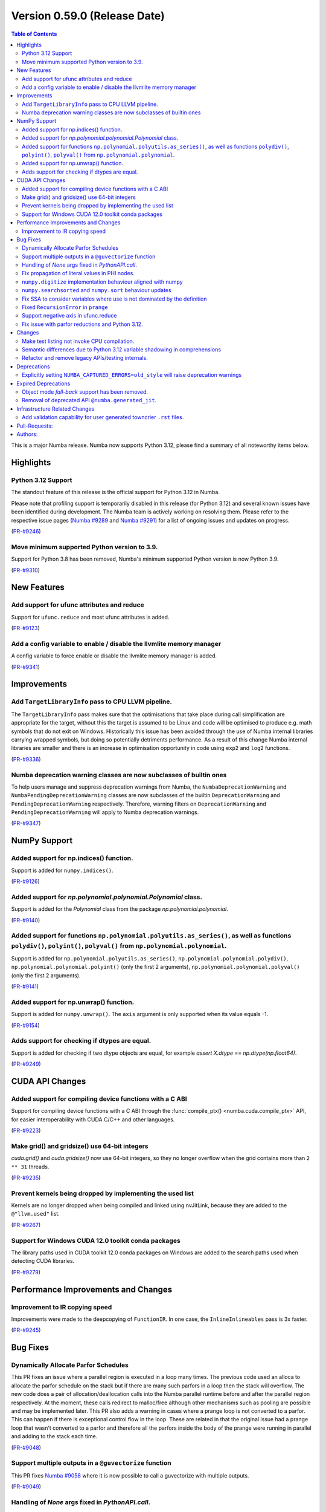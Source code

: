 
Version 0.59.0 (Release Date)
-----------------------------

.. contents:: Table of Contents
   :depth: 2

This is a major Numba release. Numba now supports Python 3.12,
please find a summary of all noteworthy items below.

Highlights
~~~~~~~~~~

Python 3.12 Support
===================

The standout feature of this release is the official support for Python 3.12 
in Numba.

Please note that profiling support is temporarily disabled in 
this release (for Python 3.12) and several known issues have been identified 
during development. The Numba team is actively working on resolving them. 
Please refer to the respective issue pages 
(`Numba #9289 <https://github.com/numba/numba/pull/9289>`_ and 
`Numba #9291 <https://github.com/numba/numba/pull/9291>`_) 
for a list of ongoing issues and updates on progress.

(`PR-#9246 <https://github.com/numba/numba/pull/9246>`__)

Move minimum supported Python version to 3.9.
=============================================

Support for Python 3.8 has been removed, Numba's minimum supported Python
version is now Python 3.9.

(`PR-#9310 <https://github.com/numba/numba/pull/9310>`__)


New Features
~~~~~~~~~~~~

Add support for ufunc attributes and reduce
===========================================

Support for ``ufunc.reduce`` and most ufunc attributes is added.

(`PR-#9123 <https://github.com/numba/numba/pull/9123>`__)

Add a config variable to enable / disable the llvmlite memory manager
=====================================================================

A config variable to force enable or disable the llvmlite memory manager is
added.

(`PR-#9341 <https://github.com/numba/numba/pull/9341>`__)


Improvements
~~~~~~~~~~~~

Add ``TargetLibraryInfo`` pass to CPU LLVM pipeline.
====================================================

The ``TargetLibraryInfo`` pass makes sure that the optimisations that take place
during call simplification are appropriate for the target, without this the
target is assumed to be Linux and code will be optimised to produce e.g. math
symbols that do not exit on Windows. Historically this issue has been avoided
through the use of Numba internal libraries carrying wrapped symbols, but doing
so potentially detriments performance. As a result of this change Numba internal
libraries are smaller and there is an increase in optimisation opportunity in
code using ``exp2`` and ``log2`` functions.

(`PR-#9336 <https://github.com/numba/numba/pull/9336>`__)

Numba deprecation warning classes are now subclasses of builtin ones
====================================================================

To help users manage and suppress deprecation warnings from Numba, the
``NumbaDeprecationWarning`` and ``NumbaPendingDeprecationWarning`` classes are
now subclasses of the builtin ``DeprecationWarning`` and
``PendingDeprecationWarning`` respectively. Therefore, warning filters on
``DeprecationWarning`` and ``PendingDeprecationWarning`` will apply to Numba
deprecation warnings.

(`PR-#9347 <https://github.com/numba/numba/pull/9347>`__)


NumPy Support
~~~~~~~~~~~~~

Added support for np.indices() function.
========================================

Support is added for ``numpy.indices()``.

(`PR-#9126 <https://github.com/numba/numba/pull/9126>`__)

Added support for `np.polynomial.polynomial.Polynomial` class.
==============================================================

Support is added for the `Polynomial` class from the package `np.polynomial.polynomial`.

(`PR-#9140 <https://github.com/numba/numba/pull/9140>`__)

Added support for functions ``np.polynomial.polyutils.as_series()``, as well as functions ``polydiv()``, ``polyint()``, ``polyval()`` from ``np.polynomial.polynomial``.
========================================================================================================================================================================

Support is added for ``np.polynomial.polyutils.as_series()``, ``np.polynomial.polynomial.polydiv()``, ``np.polynomial.polynomial.polyint()`` (only the first 2 arguments), ``np.polynomial.polynomial.polyval()`` (only the first 2 arguments).

(`PR-#9141 <https://github.com/numba/numba/pull/9141>`__)

Added support for np.unwrap() function.
=======================================

Support is added for ``numpy.unwrap()``. The ``axis`` argument is only supported when its value equals -1.

(`PR-#9154 <https://github.com/numba/numba/pull/9154>`__)

Adds support for checking if dtypes are equal.
==============================================

Support is added for checking if two dtype objects are equal, for example `assert X.dtype == np.dtype(np.float64)`.

(`PR-#9249 <https://github.com/numba/numba/pull/9249>`__)


CUDA API Changes
~~~~~~~~~~~~~~~~

Added support for compiling device functions with a C ABI
=========================================================

Support for compiling device functions with a C ABI through the
:func:`compile_ptx() <numba.cuda.compile_ptx>` API, for easier interoperability
with CUDA C/C++ and other languages.

(`PR-#9223 <https://github.com/numba/numba/pull/9223>`__)

Make grid() and gridsize() use 64-bit integers
==============================================

`cuda.grid()` and `cuda.gridsize()` now use 64-bit integers, so they no longer
overflow when the grid contains more than ``2 ** 31`` threads.

(`PR-#9235 <https://github.com/numba/numba/pull/9235>`__)

Prevent kernels being dropped by implementing the used list
===========================================================

Kernels are no longer dropped when being compiled and linked using nvJitLink,
because they are added to the ``@"llvm.used"`` list.

(`PR-#9267 <https://github.com/numba/numba/pull/9267>`__)

Support for Windows CUDA 12.0 toolkit conda packages
====================================================

The library paths used in CUDA toolkit 12.0 conda packages on Windows are
added to the search paths used when detecting CUDA libraries.

(`PR-#9279 <https://github.com/numba/numba/pull/9279>`__)


Performance Improvements and Changes
~~~~~~~~~~~~~~~~~~~~~~~~~~~~~~~~~~~~

Improvement to IR copying speed
===============================

Improvements were made to the deepcopying of ``FunctionIR``. 
In one case, the ``InlineInlineables`` pass is 3x faster.

(`PR-#9245 <https://github.com/numba/numba/pull/9245>`__)


Bug Fixes
~~~~~~~~~

Dynamically Allocate Parfor Schedules
=====================================

This PR fixes an issue where a parallel region is executed in a loop
many times.  The previous code used an alloca to allocate the parfor
schedule on the stack but if there are many such parfors in a loop
then the stack will overflow.  The new code does a pair of
allocation/deallocation calls into the Numba parallel runtime before
and after the parallel region respectively.  At the moment, these
calls redirect to malloc/free although other mechanisms such as
pooling are possible and may be implemented later.  This PR also
adds a warning in cases where a prange loop is not converted to a
parfor.  This can happen if there is exceptional control flow in the
loop.  These are related in that the original issue had a prange
loop that wasn't converted to a parfor and therefore all the parfors
inside the body of the prange were running in parallel and adding to
the stack each time.

(`PR-#9048 <https://github.com/numba/numba/pull/9048>`__)

Support multiple outputs in a ``@guvectorize`` function
=======================================================

This PR fixes `Numba #9058 <https://github.com/numba/numba/pull/9058>`_
where it is now possible to call a guvectorize with multiple outputs.

(`PR-#9049 <https://github.com/numba/numba/pull/9049>`__)

Handling of `None` args fixed in `PythonAPI.call`.
==================================================

Fixing segfault when `args=None` was passed to `PythonAPI.call`.

(`PR-#9089 <https://github.com/numba/numba/pull/9089>`__)

Fix propagation of literal values in PHI nodes.
===============================================

Fixed a bug in the literal propagation pass where a PHI node could be wrongly
replaced by a constant.

(`PR-#9144 <https://github.com/numba/numba/pull/9144>`__)

``numpy.digitize`` implementation behaviour aligned with numpy
==============================================================

The implementation of ``numpy.digitize`` is updated to behave per
numpy in a wider set of cases, including where the supplied bins
are not in fact monotonic.

(`PR-#9169 <https://github.com/numba/numba/pull/9169>`__)

``numpy.searchsorted`` and ``numpy.sort`` behaviour updates
===========================================================

* ``numpy.searchsorted`` implementation updated to produce
  identical outputs to numpy for a wider set of use cases,
  including where the provided array `a` is in fact not
  properly sorted.

* ``numpy.searchsorted`` implementation bugfix for the case where
  side='right' and the provided array `a` contains NaN(s).

* ``numpy.searchsorted`` implementation extended to support complex
  inputs.

* ``numpy.sort`` (and ``array.sort``) implementation extended to
  support sorting of complex data.

(`PR-#9189 <https://github.com/numba/numba/pull/9189>`__)

Fix SSA to consider variables where use is not dominated by the definition
==========================================================================

A SSA problem is fixed such that a conditionally defined variable will receive
a phi node showing that there is a path where the variable is undefined.
This affects extension code that relies on SSA behavior.

(`PR-#9242 <https://github.com/numba/numba/pull/9242>`__)

Fixed ``RecursionError`` in ``prange``
======================================

A problem with certain loop patterns using ``prange`` leading to 
``RecursionError`` in the compiler is fixed. An example of such loop is shown 
below. The problem would cause the compiler to fall into an infinite recursive
cycle trying to determine the definition of ``var1`` and ``var2``. The pattern
involves definitions of variables within an if-else tree and not all branches 
are defining the variables.

.. code-block::

    for i in prange(N):
        for j in inner:
            if cond1:
                var1 = ...
            elif cond2:
                var1, var2 = ...

            elif cond3:
                pass

            if cond4:
                use(var1)
                use(var2)

(`PR-#9244 <https://github.com/numba/numba/pull/9244>`__)

Support negative axis in ufunc.reduce
=====================================

Fixed a bug in ufunc.reduce to correctly handle negative axis values.

(`PR-#9296 <https://github.com/numba/numba/pull/9296>`__)

Fix issue with parfor reductions and Python 3.12.
=================================================

The parfor reduction code has certain expectations on the order of statements
that it discovers, these are based on the code that previous versions of Numba
generated.  With Python 3.12, one assignment that used to follow the
reduction operator statement, such as a binop, is now moved to its own basic
block.  This change reorders the set of discovered reduction nodes so that
this assignment is right after the reduction operator as it was in previous
Numba versions.  This only affects internal parfor reduction code and
doesn't actually change the Numba IR.

(`PR-#9334 <https://github.com/numba/numba/pull/9334>`__)


Changes
~~~~~~~

Make test listing not invoke CPU compilation.
=============================================

Numba's test listing command ``python -m numba.runtests -l`` has historically
triggered CPU target compilation due to the way in which certain test functions
were declared within the test suite. It has now been made such that the CPU
target compiler is not invoked on test listing and a test is added to ensure
that it remains the case.

(`PR-#9309 <https://github.com/numba/numba/pull/9309>`__)

Semantic differences due to Python 3.12 variable shadowing in comprehensions
============================================================================

Python 3.12 introduced a new bytecode ``LOAD_FAST_AND_CLEAR`` that is only used 
in comprehensions. It has dynamic semantics that Numba cannot model. 

For example,

.. code-block:: python

    def foo():
        if False:
            x = 1
        [x for x in (1,)]
        return x  # This return uses undefined variable

The variable `x` is undefined at the return statement. Instead of raising an 
``UnboundLocalError``, Numba will raise a ``TypingError`` at compile time if an 
undefined variable is used.

However, Numba cannot always detect undefined variables. 

For example,

.. code-block:: python

    def foo(a):
        [x for x in (0,)]
        if a:
            x = 3 + a
        x += 10
        return x

Calling ``foo(0)`` returns ``10`` instead of raising ``UnboundLocalError``. 
This is because Numba does not track variable liveness at runtime. 
The return value is ``0 + 10`` since Numba zero-initializes undefined variables.

(`PR-#9315 <https://github.com/numba/numba/pull/9315>`__)

Refactor and remove legacy APIs/testing internals.
==================================================

A number of internally used functions have been removed to aid with general
maintenance by reducing the number of ways in which it is possible to invoke
compilation, specifically:

* ``numba.core.compiler.compile_isolated`` is removed.
* ``numba.tests.support.TestCase::run_nullary_func`` is removed.
* ``numba.tests.support.CompilationCache`` is removed.

Additionally, the concept of "nested context" is removed from
``numba.core.registry.CPUTarget`` along with the implementation details.
Maintainers of target extensions (those using the
API in ``numba.core.target_extension`` to extend Numba support to
custom/synthetic hardware) should note that the same can be deleted from
target extension implementations of ``numba.core.descriptor.TargetDescriptor``
if it is present. i.e. the ``nested_context`` method and associated
implementation details can just be removed from the custom target's
``TargetDescriptor``.

Further, a bug was discovered, during the refactoring, in the typing of record
arrays. It materialised that two record types that only differed in their
mutability could alias, this has now been fixed.

(`PR-#9330 <https://github.com/numba/numba/pull/9330>`__)


Deprecations
~~~~~~~~~~~~

Explicitly setting ``NUMBA_CAPTURED_ERRORS=old_style`` will raise deprecation warnings
======================================================================================

As per deprecation schedule of old-style error-capturing, explicitly setting 
``NUMBA_CAPTURED_ERRORS=old_style`` will raise deprecation warnings. 
This release is the last to use "old_style" as the default.
Details are documented at 
https://numba.readthedocs.io/en/0.58.1/reference/deprecation.html#deprecation-of-old-style-numba-captured-errors

(`PR-#9346 <https://github.com/numba/numba/pull/9346>`__)


Expired Deprecations
~~~~~~~~~~~~~~~~~~~~

Object mode *fall-back* support has been removed.
=================================================

As per the deprecation schedule for Numba 0.59.0, support for
"object mode fall-back" is removed from all Numba ``jit``-family decorators.
Further, the default for the ``nopython`` key-word argument has been changed to
``True``, this means that all Numba ``jit``-family decorated functions will now
compile in ``nopython`` mode by default.

(`PR-#9352 <https://github.com/numba/numba/pull/9352>`__)

Removal of deprecated API ``@numba.generated_jit``.
===================================================

As per the deprecation schedule for 0.59.0, support for
``@numba.generated_jit`` has been removed. Use of ``@numba.extending.overload``
and the high-level extension API is recommended as a replacement.

(`PR-#9353 <https://github.com/numba/numba/pull/9353>`__)


Infrastructure Related Changes
~~~~~~~~~~~~~~~~~~~~~~~~~~~~~~

Add validation capability for user generated towncrier ``.rst`` files.
======================================================================

Added a validation script for user generated towncrier ``.rst`` files.
The script will run as a part of towncrier Github workflow automatically
on every PR.

(`PR-#9335 <https://github.com/numba/numba/pull/9335>`__)

Pull-Requests:
~~~~~~~~~~~~~~

* PR `#8990 <https://github.com/numba/numba/pull/8990>`_: Removed extra block copying in InlineWorker (`kc611 <https://github.com/kc611>`_)
* PR `#9048 <https://github.com/numba/numba/pull/9048>`_: Dynamically allocate parfor schedule. (`DrTodd13 <https://github.com/DrTodd13>`_)
* PR `#9058 <https://github.com/numba/numba/pull/9058>`_: Fix gufunc with multiple outputs (`guilhermeleobas <https://github.com/guilhermeleobas>`_)
* PR `#9089 <https://github.com/numba/numba/pull/9089>`_: Fix segfault on passing `None` for args in PythonAPI.call (`hellozee <https://github.com/hellozee>`_)
* PR `#9101 <https://github.com/numba/numba/pull/9101>`_: Add misc script to find missing towncrier news files (`sklam <https://github.com/sklam>`_)
* PR `#9123 <https://github.com/numba/numba/pull/9123>`_: Implement most ufunc attributes and ufunc.reduce (`guilhermeleobas <https://github.com/guilhermeleobas>`_)
* PR `#9126 <https://github.com/numba/numba/pull/9126>`_: Add support for np.indices() (`KrisMinchev <https://github.com/KrisMinchev>`_)
* PR `#9140 <https://github.com/numba/numba/pull/9140>`_: Add support for Polynomial class (`KrisMinchev <https://github.com/KrisMinchev>`_)
* PR `#9141 <https://github.com/numba/numba/pull/9141>`_: Add support for `as_series()` from `np.polynomial.polyutils` and `polydiv()`, `polyint()`, `polyval()` from `np.polynomial.polynomial` (`KrisMinchev <https://github.com/KrisMinchev>`_)
* PR `#9142 <https://github.com/numba/numba/pull/9142>`_: Removed out of date comment handled by PR#8338 (`njriasan <https://github.com/njriasan>`_)
* PR `#9144 <https://github.com/numba/numba/pull/9144>`_: Fix error when literal is wrongly propagated in a PHI node (`guilhermeleobas <https://github.com/guilhermeleobas>`_)
* PR `#9148 <https://github.com/numba/numba/pull/9148>`_: bump llvmdev dependency to 0.42.0dev for next development cycle (`esc <https://github.com/esc>`_)
* PR `#9149 <https://github.com/numba/numba/pull/9149>`_: update release checklist post 0.58.0rc1 (`esc <https://github.com/esc>`_)
* PR `#9152 <https://github.com/numba/numba/pull/9152>`_: Fix old_style error capturing deprecation warnings (`sklam <https://github.com/sklam>`_)
* PR `#9154 <https://github.com/numba/numba/pull/9154>`_: Add support for np.unwrap() (`KrisMinchev <https://github.com/KrisMinchev>`_)
* PR `#9155 <https://github.com/numba/numba/pull/9155>`_: Remove unused test.cmd (`sklam <https://github.com/sklam>`_)
* PR `#9159 <https://github.com/numba/numba/pull/9159>`_: Fix uncaught exception in `find_file()` (`gmarkall <https://github.com/gmarkall>`_)
* PR `#9168 <https://github.com/numba/numba/pull/9168>`_: fix the `get_template_info` method in `overload_method` template (`sklam <https://github.com/sklam>`_)
* PR `#9169 <https://github.com/numba/numba/pull/9169>`_: Update `np.digitize` handling of np.nan bin edge(s) (`rjenc29 <https://github.com/rjenc29>`_)
* PR `#9170 <https://github.com/numba/numba/pull/9170>`_: Fix an inappropriate test expression to remove a logical short circuit (`munahaf <https://github.com/munahaf>`_)
* PR `#9171 <https://github.com/numba/numba/pull/9171>`_: Fix the implementation of a special method (`munahaf <https://github.com/munahaf>`_)
* PR `#9173 <https://github.com/numba/numba/pull/9173>`_: Towncrier fixups (Continue #9158 and retarget to main branch) (`esc <https://github.com/esc>`_ `sklam <https://github.com/sklam>`_)
* PR `#9181 <https://github.com/numba/numba/pull/9181>`_: Remove extra decrefs in RNG (`sklam <https://github.com/sklam>`_)
* PR `#9189 <https://github.com/numba/numba/pull/9189>`_: Align `searchsorted` behaviour with numpy (`rjenc29 <https://github.com/rjenc29>`_)
* PR `#9190 <https://github.com/numba/numba/pull/9190>`_: Fix issue with incompatible multiprocessing context in test. (`stuartarchibald <https://github.com/stuartarchibald>`_)
* PR `#9191 <https://github.com/numba/numba/pull/9191>`_: Add a Numba power-on-self-test script and use in CI. (`stuartarchibald <https://github.com/stuartarchibald>`_)
* PR `#9205 <https://github.com/numba/numba/pull/9205>`_: release notes and version support updates from release0.58 branch (`esc <https://github.com/esc>`_)
* PR `#9220 <https://github.com/numba/numba/pull/9220>`_: Support passing arbitrary flags to NVVM (`gmarkall <https://github.com/gmarkall>`_)
* PR `#9223 <https://github.com/numba/numba/pull/9223>`_: CUDA: Add support for compiling device functions with C ABI (`gmarkall <https://github.com/gmarkall>`_)
* PR `#9227 <https://github.com/numba/numba/pull/9227>`_: Support NumPy 1.26 (PR aimed at review / merge) (`gmarkall <https://github.com/gmarkall>`_ `Tialo <https://github.com/Tialo>`_)
* PR `#9228 <https://github.com/numba/numba/pull/9228>`_: Fix #9222 - Don't replace `.` with `_` in func arg names in inline closures (`gmarkall <https://github.com/gmarkall>`_)
* PR `#9235 <https://github.com/numba/numba/pull/9235>`_: CUDA: Make `grid()` and `gridsize()` use 64-bit integers (`gmarkall <https://github.com/gmarkall>`_)
* PR `#9236 <https://github.com/numba/numba/pull/9236>`_: Fixes numba/numba#9234 (`SridharCR <https://github.com/SridharCR>`_)
* PR `#9244 <https://github.com/numba/numba/pull/9244>`_: Fix Recursion error in parfor lookup (`sklam <https://github.com/sklam>`_)
* PR `#9245 <https://github.com/numba/numba/pull/9245>`_: Fix slow InlineInlineable (`sklam <https://github.com/sklam>`_)
* PR `#9246 <https://github.com/numba/numba/pull/9246>`_: Support for Python 3.12 (`esc <https://github.com/esc>`_ `stuartarchibald <https://github.com/stuartarchibald>`_ `kc611 <https://github.com/kc611>`_)
* PR `#9249 <https://github.com/numba/numba/pull/9249>`_: add support for checking dtypes equal (`saulshanabrook <https://github.com/saulshanabrook>`_)
* PR `#9255 <https://github.com/numba/numba/pull/9255>`_: Fix SSA to consider variables whose use is not dominated by the definition (`sklam <https://github.com/sklam>`_)
* PR `#9258 <https://github.com/numba/numba/pull/9258>`_: [docs] Typo in overloading-guide.rst (`kinow <https://github.com/kinow>`_)
* PR `#9267 <https://github.com/numba/numba/pull/9267>`_: CUDA: Fix dropping of kernels by nvjitlink, by implementing the used list (`gmarkall <https://github.com/gmarkall>`_)
* PR `#9279 <https://github.com/numba/numba/pull/9279>`_: CUDA: Add support for CUDA 12.0 Windows conda packages (`gmarkall <https://github.com/gmarkall>`_)
* PR `#9292 <https://github.com/numba/numba/pull/9292>`_: CUDA: Switch cooperative groups to use overloads (`gmarkall <https://github.com/gmarkall>`_)
* PR `#9296 <https://github.com/numba/numba/pull/9296>`_: Fix bug when axis is negative and check when axis is invalid (`guilhermeleobas <https://github.com/guilhermeleobas>`_)
* PR `#9301 <https://github.com/numba/numba/pull/9301>`_: Release Notes 0.58.1 for main (`esc <https://github.com/esc>`_)
* PR `#9302 <https://github.com/numba/numba/pull/9302>`_: add missing backtick to example git tag command (`esc <https://github.com/esc>`_)
* PR `#9303 <https://github.com/numba/numba/pull/9303>`_: Add category to warning (`kkokkoros <https://github.com/kkokkoros>`_)
* PR `#9307 <https://github.com/numba/numba/pull/9307>`_: Upgrade to cloudpickle 3.0.0 (`sklam <https://github.com/sklam>`_)
* PR `#9308 <https://github.com/numba/numba/pull/9308>`_: Fix typo in azure ci script (`sklam <https://github.com/sklam>`_)
* PR `#9309 <https://github.com/numba/numba/pull/9309>`_: Continue #9044, prevent compilation on the CPU target when listing tests. (`stuartarchibald <https://github.com/stuartarchibald>`_ `apmasell <https://github.com/apmasell>`_)
* PR `#9310 <https://github.com/numba/numba/pull/9310>`_: Remove Python 3.8 support. (`stuartarchibald <https://github.com/stuartarchibald>`_)
* PR `#9315 <https://github.com/numba/numba/pull/9315>`_: Fix support for LOAD_FAST_AND_CLEAR (`sklam <https://github.com/sklam>`_)
* PR `#9318 <https://github.com/numba/numba/pull/9318>`_: GPU CI: Test with Python 3.9-3.12 (`gmarkall <https://github.com/gmarkall>`_)
* PR `#9325 <https://github.com/numba/numba/pull/9325>`_: Fix GPUCI (`gmarkall <https://github.com/gmarkall>`_)
* PR `#9326 <https://github.com/numba/numba/pull/9326>`_: Add docs for LOAD_FAST_AND_CLEAR changes (`sklam <https://github.com/sklam>`_)
* PR `#9330 <https://github.com/numba/numba/pull/9330>`_: Refactor and remove legacy APIs/testing internals. (`stuartarchibald <https://github.com/stuartarchibald>`_)
* PR `#9331 <https://github.com/numba/numba/pull/9331>`_: Fix Syntax and Deprecation Warnings from 3.12. (`stuartarchibald <https://github.com/stuartarchibald>`_)
* PR `#9334 <https://github.com/numba/numba/pull/9334>`_: Fix parfor reduction issue with Python 3.12. (`DrTodd13 <https://github.com/DrTodd13>`_)
* PR `#9335 <https://github.com/numba/numba/pull/9335>`_: Add validation capability for user generated towncrier .rst files. (`kc611 <https://github.com/kc611>`_)
* PR `#9336 <https://github.com/numba/numba/pull/9336>`_: Add TargetLibraryInfo pass to CPU LLVM pipeline. (`stuartarchibald <https://github.com/stuartarchibald>`_)
* PR `#9337 <https://github.com/numba/numba/pull/9337>`_: Revert #8583 which skip tests due to M1 RuntimeDyLd Assertion error (`sklam <https://github.com/sklam>`_)
* PR `#9341 <https://github.com/numba/numba/pull/9341>`_: Add configuration variable to force llvmlite memory manager on / off (`gmarkall <https://github.com/gmarkall>`_)
* PR `#9342 <https://github.com/numba/numba/pull/9342>`_: Fix flake8 checks for v6.1.0 (`gmarkall <https://github.com/gmarkall>`_)

Authors:
~~~~~~~~

* `apmasell <https://github.com/apmasell>`_
* `DrTodd13 <https://github.com/DrTodd13>`_
* `esc <https://github.com/esc>`_
* `gmarkall <https://github.com/gmarkall>`_
* `guilhermeleobas <https://github.com/guilhermeleobas>`_
* `hellozee <https://github.com/hellozee>`_
* `kc611 <https://github.com/kc611>`_
* `kinow <https://github.com/kinow>`_
* `kkokkoros <https://github.com/kkokkoros>`_
* `KrisMinchev <https://github.com/KrisMinchev>`_
* `munahaf <https://github.com/munahaf>`_
* `njriasan <https://github.com/njriasan>`_
* `rjenc29 <https://github.com/rjenc29>`_
* `saulshanabrook <https://github.com/saulshanabrook>`_
* `sklam <https://github.com/sklam>`_
* `SridharCR <https://github.com/SridharCR>`_
* `stuartarchibald <https://github.com/stuartarchibald>`_
* `Tialo <https://github.com/Tialo>`_

